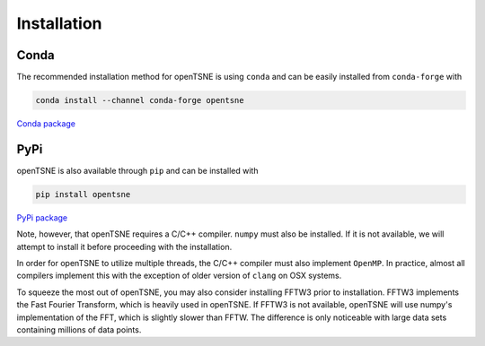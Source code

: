 Installation
============

Conda
-----

The recommended installation method for openTSNE is using ``conda`` and can be easily installed from ``conda-forge`` with

.. code-block:: text

    conda install --channel conda-forge opentsne

`Conda package <https://anaconda.org/conda-forge/opentsne>`_

PyPi
----

openTSNE is also available through ``pip`` and can be installed with

.. code-block:: text

    pip install opentsne

`PyPi package <https://pypi.org/project/openTSNE/>`_

Note, however, that openTSNE requires a C/C++ compiler. ``numpy`` must also be installed. If it is not available, we will attempt to install it before proceeding with the installation.

In order for openTSNE to utilize multiple threads, the C/C++ compiler must also implement ``OpenMP``. In practice, almost all compilers implement this with the exception of older version of ``clang`` on OSX systems.

To squeeze the most out of openTSNE, you may also consider installing FFTW3 prior to installation. FFTW3 implements the Fast Fourier Transform, which is heavily used in openTSNE. If FFTW3 is not available, openTSNE will use numpy's implementation of the FFT, which is slightly slower than FFTW. The difference is only noticeable with large data sets containing millions of data points.
